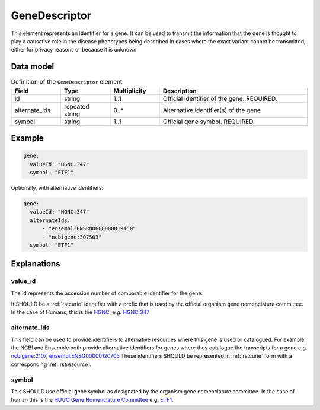 .. _rstgene:

##############
GeneDescriptor
##############


This element represents an identifier for a gene. It can be used to transmit the information that
the gene is thought to play a causative role in the disease phenotypes being described in cases where
the exact variant cannot be transmitted, either for privacy reasons or because it is unknown.

Data model
##########

.. list-table:: Definition  of the ``GeneDescriptor`` element
   :widths: 25 25 25 75
   :header-rows: 1

   * - Field
     - Type
     - Multiplicity
     - Description
   * - id
     - string
     - 1..1
     - Official identifier of the gene. REQUIRED.
   * - alternate_ids
     - repeated string
     - 0..*
     - Alternative identifier(s) of the gene
   * - symbol
     - string
     - 1..1
     - Official gene symbol. REQUIRED.


Example
#######

.. code-block:: yaml

  gene:
    valueId: "HGNC:347"
    symbol: "ETF1"

Optionally, with alternative identifiers:

.. code-block:: yaml

  gene:
    valueId: "HGNC:347"
    alternateIds:
        - "ensembl:ENSRNOG00000019450"
        - "ncbigene:307503"
    symbol: "ETF1"

Explanations
############

value_id
~~~~~~~~
The id represents the accession number of comparable identifier for the gene.

It SHOULD be a :ref:`rstcurie` identifier with a prefix that is used by the official organism gene nomenclature committee. In
the case of Humans, this is the `HGNC <https://www.genenames.org/>`_, e.g. `HGNC:347 <https://www.genenames.org/data/gene-symbol-report/#!/hgnc_id/HGNC:3477>`_

alternate_ids
~~~~~~~~~~~~~

This field can be used to provide identifiers to alternative resources where this gene is used or catalogued. For example,
the NCBI and Ensemble both provide alternative identifiers for genes where they catalogue the transcripts for a gene e.g.
`ncbigene:2107 <https://www.ncbi.nlm.nih.gov/gene/2107>`_, `ensembl:ENSG00000120705 <http://useast.ensembl.org/Homo_sapiens/Gene/Summary?db=core;g=ENSG00000120705;r=5:138506095-138543236>`_
These identifiers SHOULD be represented in :ref:`rstcurie` form with a corresponding :ref:`rstresource`.

symbol
~~~~~~
This SHOULD use official gene symbol as designated by the organism gene nomenclature committee. In the case of human
this is the `HUGO Gene Nomenclature Committee <https://www.genenames.org>`_ e.g. `ETF1 <https://www.genenames.org/data/gene-symbol-report/#!/hgnc_id/HGNC:3477>`_.



